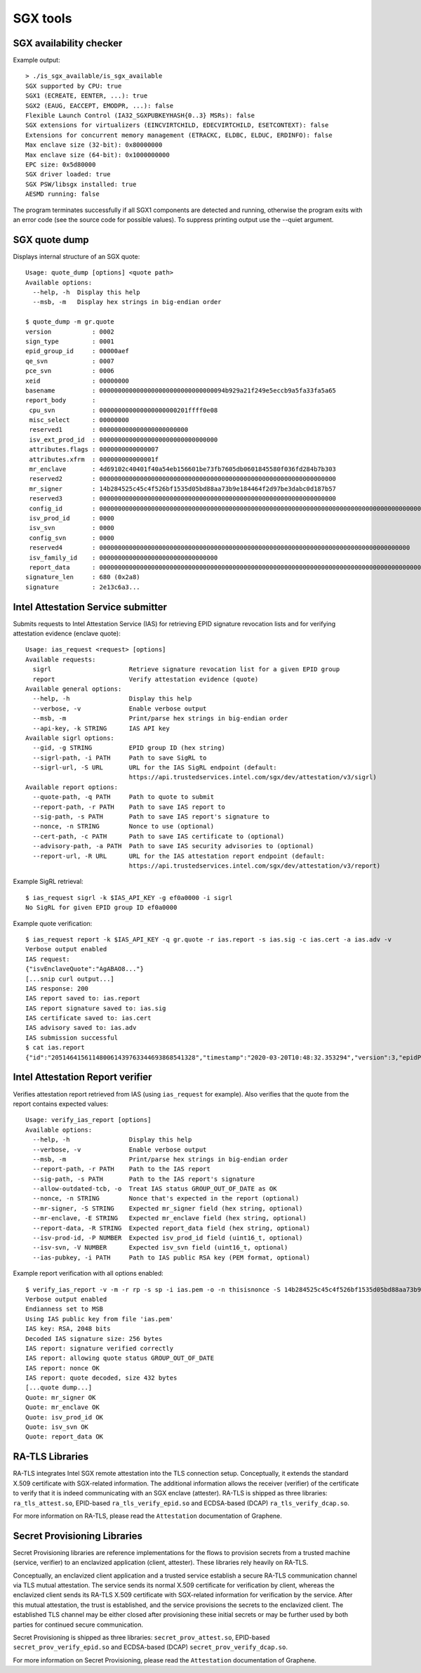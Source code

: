 SGX tools
=========


SGX availability checker
------------------------

Example output::

    > ./is_sgx_available/is_sgx_available
    SGX supported by CPU: true
    SGX1 (ECREATE, EENTER, ...): true
    SGX2 (EAUG, EACCEPT, EMODPR, ...): false
    Flexible Launch Control (IA32_SGXPUBKEYHASH{0..3} MSRs): false
    SGX extensions for virtualizers (EINCVIRTCHILD, EDECVIRTCHILD, ESETCONTEXT): false
    Extensions for concurrent memory management (ETRACKC, ELDBC, ELDUC, ERDINFO): false
    Max enclave size (32-bit): 0x80000000
    Max enclave size (64-bit): 0x1000000000
    EPC size: 0x5d80000
    SGX driver loaded: true
    SGX PSW/libsgx installed: true
    AESMD running: false

The program terminates successfully if all SGX1 components are detected and running, otherwise
the program exits with an error code (see the source code for possible values).
To suppress printing output use the --quiet argument.


SGX quote dump
--------------

Displays internal structure of an SGX quote::

    Usage: quote_dump [options] <quote path>
    Available options:
      --help, -h  Display this help
      --msb, -m   Display hex strings in big-endian order

    $ quote_dump -m gr.quote
    version           : 0002
    sign_type         : 0001
    epid_group_id     : 00000aef
    qe_svn            : 0007
    pce_svn           : 0006
    xeid              : 00000000
    basename          : 0000000000000000000000000000000094b929a21f249e5eccb9a5fa33fa5a65
    report_body       :
     cpu_svn          : 000000000000000000000201ffff0e08
     misc_select      : 00000000
     reserved1        : 000000000000000000000000
     isv_ext_prod_id  : 00000000000000000000000000000000
     attributes.flags : 0000000000000007
     attributes.xfrm  : 000000000000001f
     mr_enclave       : 4d69102c40401f40a54eb156601be73fb7605db0601845580f036fd284b7b303
     reserved2        : 0000000000000000000000000000000000000000000000000000000000000000
     mr_signer        : 14b284525c45c4f526bf1535d05bd88aa73b9e184464f2d97be3dabc0d187b57
     reserved3        : 0000000000000000000000000000000000000000000000000000000000000000
     config_id        : 00000000000000000000000000000000000000000000000000000000000000000000000000000000000000000000000000000000000000000000000000000000
     isv_prod_id      : 0000
     isv_svn          : 0000
     config_svn       : 0000
     reserved4        : 000000000000000000000000000000000000000000000000000000000000000000000000000000000000
     isv_family_id    : 00000000000000000000000000000000
     report_data      : 0000000000000000000000000000000000000000000000000000000000000000000000000000000000000000000000004ba476e321e12c720000000000000001
    signature_len     : 680 (0x2a8)
    signature         : 2e13c6a3...


Intel Attestation Service submitter
-----------------------------------

Submits requests to Intel Attestation Service (IAS) for retrieving EPID signature revocation lists
and for verifying attestation evidence (enclave quote)::

    Usage: ias_request <request> [options]
    Available requests:
      sigrl                     Retrieve signature revocation list for a given EPID group
      report                    Verify attestation evidence (quote)
    Available general options:
      --help, -h                Display this help
      --verbose, -v             Enable verbose output
      --msb, -m                 Print/parse hex strings in big-endian order
      --api-key, -k STRING      IAS API key
    Available sigrl options:
      --gid, -g STRING          EPID group ID (hex string)
      --sigrl-path, -i PATH     Path to save SigRL to
      --sigrl-url, -S URL       URL for the IAS SigRL endpoint (default:
                                https://api.trustedservices.intel.com/sgx/dev/attestation/v3/sigrl)
    Available report options:
      --quote-path, -q PATH     Path to quote to submit
      --report-path, -r PATH    Path to save IAS report to
      --sig-path, -s PATH       Path to save IAS report's signature to
      --nonce, -n STRING        Nonce to use (optional)
      --cert-path, -c PATH      Path to save IAS certificate to (optional)
      --advisory-path, -a PATH  Path to save IAS security advisories to (optional)
      --report-url, -R URL      URL for the IAS attestation report endpoint (default:
                                https://api.trustedservices.intel.com/sgx/dev/attestation/v3/report)

Example SigRL retrieval::

    $ ias_request sigrl -k $IAS_API_KEY -g ef0a0000 -i sigrl
    No SigRL for given EPID group ID ef0a0000

Example quote verification::

    $ ias_request report -k $IAS_API_KEY -q gr.quote -r ias.report -s ias.sig -c ias.cert -a ias.adv -v
    Verbose output enabled
    IAS request:
    {"isvEnclaveQuote":"AgABAO8..."}
    [...snip curl output...]
    IAS response: 200
    IAS report saved to: ias.report
    IAS report signature saved to: ias.sig
    IAS certificate saved to: ias.cert
    IAS advisory saved to: ias.adv
    IAS submission successful
    $ cat ias.report
    {"id":"205146415611480061439763344693868541328","timestamp":"2020-03-20T10:48:32.353294","version":3,"epidPseudonym":"Itmg0 [...]","isvEnclaveQuoteStatus":"GROUP_OUT_OF_DATE" [...]}


Intel Attestation Report verifier
---------------------------------

Verifies attestation report retrieved from IAS (using ``ias_request`` for example). Also verifies
that the quote from the report contains expected values::

    Usage: verify_ias_report [options]
    Available options:
      --help, -h                Display this help
      --verbose, -v             Enable verbose output
      --msb, -m                 Print/parse hex strings in big-endian order
      --report-path, -r PATH    Path to the IAS report
      --sig-path, -s PATH       Path to the IAS report's signature
      --allow-outdated-tcb, -o  Treat IAS status GROUP_OUT_OF_DATE as OK
      --nonce, -n STRING        Nonce that's expected in the report (optional)
      --mr-signer, -S STRING    Expected mr_signer field (hex string, optional)
      --mr-enclave, -E STRING   Expected mr_enclave field (hex string, optional)
      --report-data, -R STRING  Expected report_data field (hex string, optional)
      --isv-prod-id, -P NUMBER  Expected isv_prod_id field (uint16_t, optional)
      --isv-svn, -V NUMBER      Expected isv_svn field (uint16_t, optional)
      --ias-pubkey, -i PATH     Path to IAS public RSA key (PEM format, optional)

Example report verification with all options enabled::

    $ verify_ias_report -v -m -r rp -s sp -i ias.pem -o -n thisisnonce -S 14b284525c45c4f526bf1535d05bd88aa73b9e184464f2d97be3dabc0d187b57 -E 4d69102c40401f40a54eb156601be73fb7605db0601845580f036fd284b7b303 -R 0000000000000000000000000000000000000000000000000000000000000000000000000000000000000000000000004ba476e321e12c720000000000000001 -P 0 -V 0
    Verbose output enabled
    Endianness set to MSB
    Using IAS public key from file 'ias.pem'
    IAS key: RSA, 2048 bits
    Decoded IAS signature size: 256 bytes
    IAS report: signature verified correctly
    IAS report: allowing quote status GROUP_OUT_OF_DATE
    IAS report: nonce OK
    IAS report: quote decoded, size 432 bytes
    [...quote dump...]
    Quote: mr_signer OK
    Quote: mr_enclave OK
    Quote: isv_prod_id OK
    Quote: isv_svn OK
    Quote: report_data OK


RA-TLS Libraries
----------------

RA-TLS integrates Intel SGX remote attestation into the TLS connection setup.
Conceptually, it extends the standard X.509 certificate with SGX-related
information. The additional information allows the receiver (verifier) of the
certificate to verify that it is indeed communicating with an SGX enclave
(attester). RA-TLS is shipped as three libraries: ``ra_tls_attest.so``,
EPID-based ``ra_tls_verify_epid.so`` and ECDSA-based (DCAP)
``ra_tls_verify_dcap.so``.

For more information on RA-TLS, please read the ``Attestation`` documentation of
Graphene.


Secret Provisioning Libraries
-----------------------------

Secret Provisioning libraries are reference implementations for the flows to
provision secrets from a trusted machine (service, verifier) to an enclavized
application (client, attester). These libraries rely heavily on RA-TLS.

Conceptually, an enclavized client application and a trusted service establish a
secure RA-TLS communication channel via TLS mutual attestation. The service
sends its normal X.509 certificate for verification by client, whereas the
enclavized client sends its RA-TLS X.509 certificate with SGX-related
information for verification by the service. After this mutual attestation, the
trust is established, and the service provisions the secrets to the enclavized
client. The established TLS channel may be either closed after provisioning
these initial secrets or may be further used by both parties for continued
secure communication.

Secret Provisioning is shipped as three libraries: ``secret_prov_attest.so``,
EPID-based ``secret_prov_verify_epid.so`` and ECDSA-based (DCAP)
``secret_prov_verify_dcap.so``.

For more information on Secret Provisioning, please read the ``Attestation``
documentation of Graphene.

